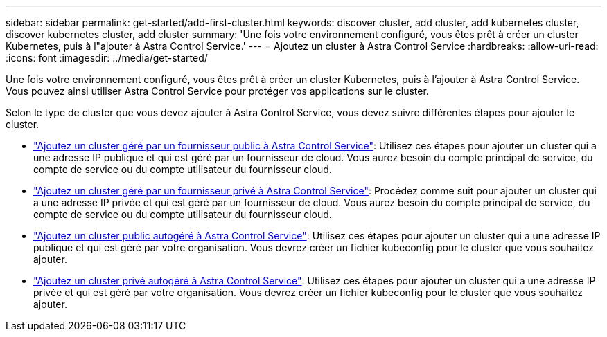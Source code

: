 ---
sidebar: sidebar 
permalink: get-started/add-first-cluster.html 
keywords: discover cluster, add cluster, add kubernetes cluster, discover kubernetes cluster, add cluster 
summary: 'Une fois votre environnement configuré, vous êtes prêt à créer un cluster Kubernetes, puis à l"ajouter à Astra Control Service.' 
---
= Ajoutez un cluster à Astra Control Service
:hardbreaks:
:allow-uri-read: 
:icons: font
:imagesdir: ../media/get-started/


[role="lead"]
Une fois votre environnement configuré, vous êtes prêt à créer un cluster Kubernetes, puis à l'ajouter à Astra Control Service. Vous pouvez ainsi utiliser Astra Control Service pour protéger vos applications sur le cluster.

Selon le type de cluster que vous devez ajouter à Astra Control Service, vous devez suivre différentes étapes pour ajouter le cluster.

* link:add-public-provider-managed-cluster.html["Ajoutez un cluster géré par un fournisseur public à Astra Control Service"^]: Utilisez ces étapes pour ajouter un cluster qui a une adresse IP publique et qui est géré par un fournisseur de cloud. Vous aurez besoin du compte principal de service, du compte de service ou du compte utilisateur du fournisseur cloud.
* link:add-private-provider-managed-cluster.html["Ajoutez un cluster géré par un fournisseur privé à Astra Control Service"^]: Procédez comme suit pour ajouter un cluster qui a une adresse IP privée et qui est géré par un fournisseur de cloud. Vous aurez besoin du compte principal de service, du compte de service ou du compte utilisateur du fournisseur cloud.
* link:add-public-self-managed-cluster.html["Ajoutez un cluster public autogéré à Astra Control Service"^]: Utilisez ces étapes pour ajouter un cluster qui a une adresse IP publique et qui est géré par votre organisation. Vous devrez créer un fichier kubeconfig pour le cluster que vous souhaitez ajouter.
* link:add-private-self-managed-cluster.html["Ajoutez un cluster privé autogéré à Astra Control Service"^]: Utilisez ces étapes pour ajouter un cluster qui a une adresse IP privée et qui est géré par votre organisation. Vous devrez créer un fichier kubeconfig pour le cluster que vous souhaitez ajouter.

